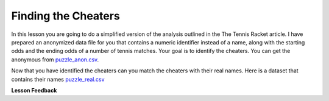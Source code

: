 Finding the Cheaters
====================


In this lesson you are going to do a simplified version of the analysis outlined in the The Tennis Racket article.  I have prepared an anonymized data file for you that contains a numeric identifier instead of a name, along with the starting odds and the ending odds of a number of tennis matches.  Your goal is to identify the cheaters.  You can get the anonymous from `puzzle_anon.csv <../_static/puzzle_anon.csv>`_.


.. mchoice:: mc_ethics_anon_cheaters
   :random:

   Check the ids of all of the cheaters here.

   - 7002589994262273027

     + Cheater number 1

   - 2416068425895372125

     + Cheater number 2

   - 1547483661413497428

     + Cheater number 3

   - 6228119144908428867

     + Cheater number 4

   - 1718561694846009025

     + Cheater number 5

   - 4643766977283546131

     - You accuse an innocent person

   - 1693568023468297046

     - You accuse an innocent person

   - All are cheaters

     - No, not everyone is a cheater

   - All are honest

     - No, not everyone is honest


Now that you have identified the cheaters can you match the cheaters with their real names.  Here is a dataset that contains their names `puzzle_real.csv <../_static/puzzle_real.csv>`_

.. dragndrop:: dd_ethics_real
   :feedback: Please keep going with your analysis.
   :match_1: bob|||7002589994262273027
   :match_2: jane|||2416068425895372125
   :match_3: john|||1547483661413497428
   :match_4: sally|||6228119144908428867
   :match_5: sue|||1718561694846009025
   :match_6: don|||4643766977283546131
   :match_7: hill|||1693568023468297046

   Match the numeric identifiers from the first part of the project with the real names.

.. shortanswer:: sa_tennis

    What are three main points that you take away from the Tennis Racket article?


.. shortanswer:: sa_tennis_unmask

    What are three main points that you take away from the unmasking article?  What ethical considerations are important to you when considering de-anonymizing some other data set?



**Lesson Feedback**

.. poll:: LearningZone_7_1
    :option_1: Comfort Zone
    :option_2: Learning Zone
    :option_3: Panic Zone

    During this lesson I was primarily in my...

.. poll:: Time_7_1
    :option_1: Very little time
    :option_2: A reasonable amount of time
    :option_3: More time than is reasonable

    Completing this lesson took...

.. poll:: TaskValue_7_1
    :option_1: Don't seem worth learning
    :option_2: May be worth learning
    :option_3: Are definitely worth learning

    Based on my own interests and needs, the things taught in this lesson...

.. poll:: Expectancy_7_1
    :option_1: Definitely within reach
    :option_2: Within reach if I try my hardest
    :option_3: Out of reach no matter how hard I try

    For me to master the things taught in this lesson feels...
